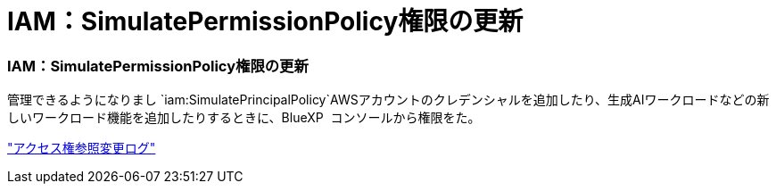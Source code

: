 = IAM：SimulatePermissionPolicy権限の更新
:allow-uri-read: 




=== IAM：SimulatePermissionPolicy権限の更新

管理できるようになりまし `iam:SimulatePrincipalPolicy`AWSアカウントのクレデンシャルを追加したり、生成AIワークロードなどの新しいワークロード機能を追加したりするときに、BlueXP  コンソールから権限をた。

link:https://docs.netapp.com/us-en/workload-setup-admin/permissions-reference.html#change-log["アクセス権参照変更ログ"^]
